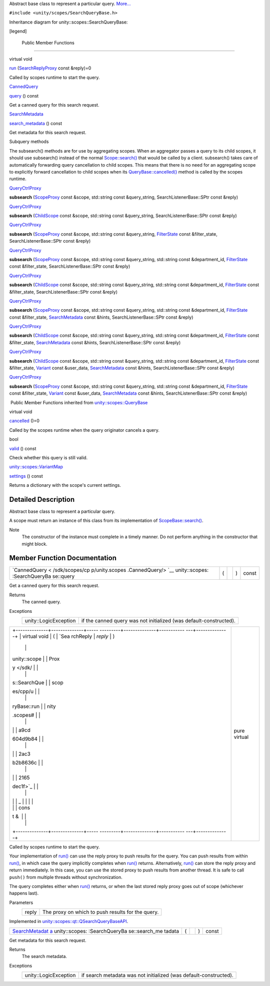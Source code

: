 Abstract base class to represent a particular query.
`More... </sdk/scopes/cpp/unity.scopes.SearchQueryBase#details>`__

``#include <unity/scopes/SearchQueryBase.h>``

Inheritance diagram for unity::scopes::SearchQueryBase:

|Inheritance graph|

[legend]

        Public Member Functions
-------------------------------

virtual void 

`run </sdk/scopes/cpp/unity.scopes.SearchQueryBase#afc4f15b2266838d7da75b05ea37d504b>`__
(`SearchReplyProxy </sdk/scopes/cpp/unity.scopes#a9cd604d9b842ac3b2b8636c2165dec1f>`__
const &reply)=0

 

| Called by scopes runtime to start the query.

 

`CannedQuery </sdk/scopes/cpp/unity.scopes.CannedQuery/>`__ 

`query </sdk/scopes/cpp/unity.scopes.SearchQueryBase#a40d6b29a54d2fbd68870ffe38cab740f>`__
() const

 

| Get a canned query for this search request.

 

`SearchMetadata </sdk/scopes/cpp/unity.scopes.SearchMetadata/>`__ 

`search\_metadata </sdk/scopes/cpp/unity.scopes.SearchQueryBase#a5ede5797f5ea09eaf1cf6a14d03bfe1f>`__
() const

 

| Get metadata for this search request.

 

Subquery methods

The subsearch() methods are for use by aggregating scopes. When an
aggregator passes a query to its child scopes, it should use subsearch()
instead of the normal
`Scope::search() </sdk/scopes/cpp/unity.scopes.Scope#a09976690ca801ecada50687df6046a29>`__
that would be called by a client. subsearch() takes care of
automatically forwarding query cancellation to child scopes. This means
that there is no need for an aggregating scope to explicitly forward
cancellation to child scopes when its
`QueryBase::cancelled() </sdk/scopes/cpp/unity.scopes.QueryBase#a596b19dbfd6efe96b834be75a9b64c68>`__
method is called by the scopes runtime.

`QueryCtrlProxy </sdk/scopes/cpp/unity.scopes#a35e73cba26e0db0b36ffa0283a7d55dd>`__ 

**subsearch**
(`ScopeProxy </sdk/scopes/cpp/unity.scopes#a94db15da410f8419e4da711db842aaae>`__
const &scope, std::string const &query\_string, SearchListenerBase::SPtr
const &reply)

 

`QueryCtrlProxy </sdk/scopes/cpp/unity.scopes#a35e73cba26e0db0b36ffa0283a7d55dd>`__ 

**subsearch** (`ChildScope </sdk/scopes/cpp/unity.scopes.ChildScope/>`__
const &scope, std::string const &query\_string, SearchListenerBase::SPtr
const &reply)

 

`QueryCtrlProxy </sdk/scopes/cpp/unity.scopes#a35e73cba26e0db0b36ffa0283a7d55dd>`__ 

**subsearch**
(`ScopeProxy </sdk/scopes/cpp/unity.scopes#a94db15da410f8419e4da711db842aaae>`__
const &scope, std::string const &query\_string,
`FilterState </sdk/scopes/cpp/unity.scopes.FilterState/>`__ const
&filter\_state, SearchListenerBase::SPtr const &reply)

 

`QueryCtrlProxy </sdk/scopes/cpp/unity.scopes#a35e73cba26e0db0b36ffa0283a7d55dd>`__ 

**subsearch**
(`ScopeProxy </sdk/scopes/cpp/unity.scopes#a94db15da410f8419e4da711db842aaae>`__
const &scope, std::string const &query\_string, std::string const
&department\_id,
`FilterState </sdk/scopes/cpp/unity.scopes.FilterState/>`__ const
&filter\_state, SearchListenerBase::SPtr const &reply)

 

`QueryCtrlProxy </sdk/scopes/cpp/unity.scopes#a35e73cba26e0db0b36ffa0283a7d55dd>`__ 

**subsearch** (`ChildScope </sdk/scopes/cpp/unity.scopes.ChildScope/>`__
const &scope, std::string const &query\_string, std::string const
&department\_id,
`FilterState </sdk/scopes/cpp/unity.scopes.FilterState/>`__ const
&filter\_state, SearchListenerBase::SPtr const &reply)

 

`QueryCtrlProxy </sdk/scopes/cpp/unity.scopes#a35e73cba26e0db0b36ffa0283a7d55dd>`__ 

**subsearch**
(`ScopeProxy </sdk/scopes/cpp/unity.scopes#a94db15da410f8419e4da711db842aaae>`__
const &scope, std::string const &query\_string, std::string const
&department\_id,
`FilterState </sdk/scopes/cpp/unity.scopes.FilterState/>`__ const
&filter\_state,
`SearchMetadata </sdk/scopes/cpp/unity.scopes.SearchMetadata/>`__ const
&hints, SearchListenerBase::SPtr const &reply)

 

`QueryCtrlProxy </sdk/scopes/cpp/unity.scopes#a35e73cba26e0db0b36ffa0283a7d55dd>`__ 

**subsearch** (`ChildScope </sdk/scopes/cpp/unity.scopes.ChildScope/>`__
const &scope, std::string const &query\_string, std::string const
&department\_id,
`FilterState </sdk/scopes/cpp/unity.scopes.FilterState/>`__ const
&filter\_state,
`SearchMetadata </sdk/scopes/cpp/unity.scopes.SearchMetadata/>`__ const
&hints, SearchListenerBase::SPtr const &reply)

 

`QueryCtrlProxy </sdk/scopes/cpp/unity.scopes#a35e73cba26e0db0b36ffa0283a7d55dd>`__ 

**subsearch** (`ChildScope </sdk/scopes/cpp/unity.scopes.ChildScope/>`__
const &scope, std::string const &query\_string, std::string const
&department\_id,
`FilterState </sdk/scopes/cpp/unity.scopes.FilterState/>`__ const
&filter\_state, `Variant </sdk/scopes/cpp/unity.scopes.Variant/>`__
const &user\_data,
`SearchMetadata </sdk/scopes/cpp/unity.scopes.SearchMetadata/>`__ const
&hints, SearchListenerBase::SPtr const &reply)

 

`QueryCtrlProxy </sdk/scopes/cpp/unity.scopes#a35e73cba26e0db0b36ffa0283a7d55dd>`__ 

**subsearch**
(`ScopeProxy </sdk/scopes/cpp/unity.scopes#a94db15da410f8419e4da711db842aaae>`__
const &scope, std::string const &query\_string, std::string const
&department\_id,
`FilterState </sdk/scopes/cpp/unity.scopes.FilterState/>`__ const
&filter\_state, `Variant </sdk/scopes/cpp/unity.scopes.Variant/>`__
const &user\_data,
`SearchMetadata </sdk/scopes/cpp/unity.scopes.SearchMetadata/>`__ const
&hints, SearchListenerBase::SPtr const &reply)

 

|-| Public Member Functions inherited from
`unity::scopes::QueryBase </sdk/scopes/cpp/unity.scopes.QueryBase/>`__

virtual void 

`cancelled </sdk/scopes/cpp/unity.scopes.QueryBase#a596b19dbfd6efe96b834be75a9b64c68>`__
()=0

 

| Called by the scopes runtime when the query originator cancels a
  query.

 

bool 

`valid </sdk/scopes/cpp/unity.scopes.QueryBase#a095e61eabe2042eeea5c4df1a444d7d4>`__
() const

 

| Check whether this query is still valid.

 

`unity::scopes::VariantMap </sdk/scopes/cpp/unity.scopes#ad5d8ccfa11a327fca6f3e4cee11f4c10>`__ 

`settings </sdk/scopes/cpp/unity.scopes.QueryBase#ab6a25ba587387a7f490b8b5a081e9ed6>`__
() const

 

| Returns a dictionary with the scope's current settings.

 

Detailed Description
--------------------

Abstract base class to represent a particular query.

A scope must return an instance of this class from its implementation of
`ScopeBase::search() </sdk/scopes/cpp/unity.scopes.ScopeBase#a0e4969ff26dc1d396d74c56d896fd564>`__.

Note
    The constructor of the instance must complete in a timely manner. Do
    not perform anything in the constructor that might block.

Member Function Documentation
-----------------------------

+----------------+----------------+----------------+----------------+----------------+
| `CannedQuery < | (              |                | )              | const          |
| /sdk/scopes/cp |                |                |                |                |
| p/unity.scopes |                |                |                |                |
| .CannedQuery/> |                |                |                |                |
| `__            |                |                |                |                |
| unity::scopes: |                |                |                |                |
| :SearchQueryBa |                |                |                |                |
| se::query      |                |                |                |                |
+----------------+----------------+----------------+----------------+----------------+

Get a canned query for this search request.

Returns
    The canned query.

Exceptions
    +-------------------------+----------------------------------------------------------------------+
    | unity::LogicException   | if the canned query was not initialized (was default-constructed).   |
    +-------------------------+----------------------------------------------------------------------+

+--------------------------------------+--------------------------------------+
| +--------------+--------------+----- | pure virtual                         |
| ---------+--------------+----------- |                                      |
| ---+--------------+                  |                                      |
| | virtual void | (            | `Sea |                                      |
| rchReply | *reply*      | )          |                                      |
|    |              |                  |                                      |
| | unity::scope |              | Prox |                                      |
| y </sdk/ |              |            |                                      |
|    |              |                  |                                      |
| | s::SearchQue |              | scop |                                      |
| es/cpp/u |              |            |                                      |
|    |              |                  |                                      |
| | ryBase::run  |              | nity |                                      |
| .scopes# |              |            |                                      |
|    |              |                  |                                      |
| |              |              | a9cd |                                      |
| 604d9b84 |              |            |                                      |
|    |              |                  |                                      |
| |              |              | 2ac3 |                                      |
| b2b8636c |              |            |                                      |
|    |              |                  |                                      |
| |              |              | 2165 |                                      |
| dec1f>`_ |              |            |                                      |
|    |              |                  |                                      |
| |              |              | _    |                                      |
|          |              |            |                                      |
|    |              |                  |                                      |
| |              |              | cons |                                      |
| t &      |              |            |                                      |
|    |              |                  |                                      |
| +--------------+--------------+----- |                                      |
| ---------+--------------+----------- |                                      |
| ---+--------------+                  |                                      |
+--------------------------------------+--------------------------------------+

Called by scopes runtime to start the query.

Your implementation of
`run() </sdk/scopes/cpp/unity.scopes.SearchQueryBase#afc4f15b2266838d7da75b05ea37d504b>`__
can use the reply proxy to push results for the query. You can push
results from within
`run() </sdk/scopes/cpp/unity.scopes.SearchQueryBase#afc4f15b2266838d7da75b05ea37d504b>`__,
in which case the query implicitly completes when
`run() </sdk/scopes/cpp/unity.scopes.SearchQueryBase#afc4f15b2266838d7da75b05ea37d504b>`__
returns. Alternatively,
`run() </sdk/scopes/cpp/unity.scopes.SearchQueryBase#afc4f15b2266838d7da75b05ea37d504b>`__
can store the reply proxy and return immediately. In this case, you can
use the stored proxy to push results from another thread. It is safe to
call ``push()`` from multiple threads without synchronization.

The query completes either when
`run() </sdk/scopes/cpp/unity.scopes.SearchQueryBase#afc4f15b2266838d7da75b05ea37d504b>`__
returns, or when the last stored reply proxy goes out of scope
(whichever happens last).

Parameters
    +---------+-----------------------------------------------------+
    | reply   | The proxy on which to push results for the query.   |
    +---------+-----------------------------------------------------+

Implemented in
`unity::scopes::qt::QSearchQueryBaseAPI </sdk/scopes/cpp/unity.scopes.qt/QSearchQueryBaseAPI#ade9ee7a415d8fcfc4f2391dae8bb37fb>`__.

+----------------+----------------+----------------+----------------+----------------+
| `SearchMetadat | (              |                | )              | const          |
| a </sdk/scopes |                |                |                |                |
| /cpp/unity.sco |                |                |                |                |
| pes.SearchMeta |                |                |                |                |
| data/>`__      |                |                |                |                |
| unity::scopes: |                |                |                |                |
| :SearchQueryBa |                |                |                |                |
| se::search\_me |                |                |                |                |
| tadata         |                |                |                |                |
+----------------+----------------+----------------+----------------+----------------+

Get metadata for this search request.

Returns
    The search metadata.

Exceptions
    +-------------------------+---------------------------------------------------------------------+
    | unity::LogicException   | if search metadata was not initialized (was default-constructed).   |
    +-------------------------+---------------------------------------------------------------------+

.. |Inheritance graph| image:: /media/sdk/scopes/cpp/unity.scopes.SearchQueryBase/classunity_1_1scopes_1_1_search_query_base__inherit__graph.png
.. |-| image:: /media/sdk/scopes/cpp/unity.scopes.SearchQueryBase/closed.png

